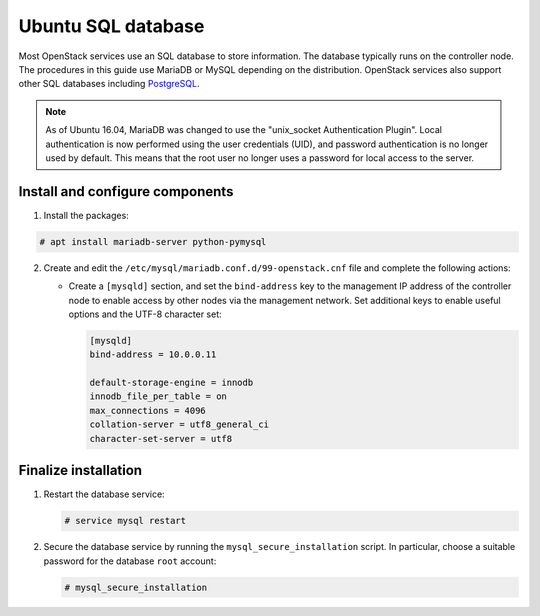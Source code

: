 Ubuntu SQL database
~~~~~~~~~~~~~~~~~~~

Most OpenStack services use an SQL database to store information. The
database typically runs on the controller node. The procedures in this
guide use MariaDB or MySQL depending on the distribution. OpenStack
services also support other SQL databases including
`PostgreSQL <https://www.postgresql.org/>`__.


.. note::

   As of Ubuntu 16.04, MariaDB was changed to use
   the "unix_socket Authentication Plugin". Local authentication is
   now performed using the user credentials (UID), and password
   authentication is no longer used by default. This means that
   the root user no longer uses a password for local access to
   the server.


Install and configure components
--------------------------------

#. Install the packages:


.. code-block:: console

   # apt install mariadb-server python-pymysql

.. end







2. Create and edit the ``/etc/mysql/mariadb.conf.d/99-openstack.cnf`` file
   and complete the following actions:

   - Create a ``[mysqld]`` section, and set the ``bind-address``
     key to the management IP address of the controller node to
     enable access by other nodes via the management network. Set
     additional keys to enable useful options and the UTF-8
     character set:

     .. code-block:: ini

        [mysqld]
        bind-address = 10.0.0.11

        default-storage-engine = innodb
        innodb_file_per_table = on
        max_connections = 4096
        collation-server = utf8_general_ci
        character-set-server = utf8
     .. end



Finalize installation
---------------------


#. Restart the database service:

   .. code-block:: console

      # service mysql restart

   .. end





2. Secure the database service by running the ``mysql_secure_installation``
   script. In particular, choose a suitable password for the database
   ``root`` account:

   .. code-block:: console

      # mysql_secure_installation

   .. end

